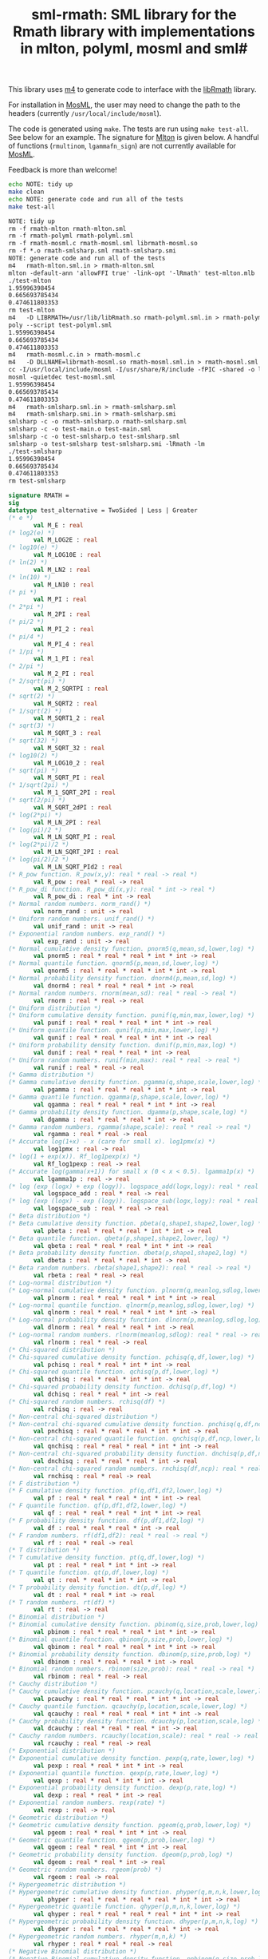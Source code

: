 #+title: sml-rmath: SML library for the Rmath library with implementations in mlton, polyml, mosml and sml#

#+OPTIONS: H:3 toc:nil num:nil

This library uses [[https://www.gnu.org/software/m4/m4.html][m4]] to generate code to interface with the [[https://packages.debian.org/sid/r-mathlib][libRmath]] library.

For installation in [[http://mosml.org/][MosML]], the user may need to change the path to the headers (currently =/usr/local/include/mosml=).

The code is generated using =make=. The tests are run using =make test-all=. See below for an example. The signature for [[http://mlton.org/][Mlton]] is given below. A handful of functions (=rmultinom=, =lgammafn_sign=) are not currently available for [[http://mosml.org/][MosML]].

Feedback is more than welcome!

#+BEGIN_SRC bash :exports both :results org
echo NOTE: tidy up
make clean 
echo NOTE: generate code and run all of the tests
make test-all
#+END_SRC

#+RESULTS:
#+BEGIN_SRC org
NOTE: tidy up
rm -f rmath-mlton rmath-mlton.sml
rm -f rmath-polyml rmath-polyml.sml
rm -f rmath-mosml.c rmath-mosml.sml librmath-mosml.so
rm -f *.o rmath-smlsharp.sml rmath-smlsharp.smi
NOTE: generate code and run all of the tests
m4   rmath-mlton.sml.in > rmath-mlton.sml
mlton -default-ann 'allowFFI true' -link-opt '-lRmath' test-mlton.mlb
./test-mlton
1.95996398454
0.665693785434
0.474611803353
rm test-mlton
m4   -D LIBRMATH=/usr/lib/libRmath.so rmath-polyml.sml.in > rmath-polyml.sml
poly --script test-polyml.sml
1.95996398454
0.665693785434
0.474611803353
m4   rmath-mosml.c.in > rmath-mosml.c
m4   -D DLLNAME=librmath-mosml.so rmath-mosml.sml.in > rmath-mosml.sml
cc -I/usr/local/include/mosml -I/usr/share/R/include -fPIC -shared -o librmath-mosml.so rmath-mosml.c -lRmath -lm
mosml -quietdec test-mosml.sml
1.95996398454
0.665693785434
0.474611803353
m4   rmath-smlsharp.sml.in > rmath-smlsharp.sml
m4   rmath-smlsharp.smi.in > rmath-smlsharp.smi
smlsharp -c -o rmath-smlsharp.o rmath-smlsharp.sml
smlsharp -c -o test-main.o test-main.sml
smlsharp -c -o test-smlsharp.o test-smlsharp.sml
smlsharp -o test-smlsharp test-smlsharp.smi -lRmath -lm
./test-smlsharp
1.95996398454
0.665693785434
0.474611803353
rm test-smlsharp
#+END_SRC


#+BEGIN_SRC sml :exports code
signature RMATH =
sig
datatype test_alternative = TwoSided | Less | Greater
(* e *)
       val M_E : real
(* log2(e) *)
       val M_LOG2E : real
(* log10(e) *)
       val M_LOG10E : real
(* ln(2) *)
       val M_LN2 : real
(* ln(10) *)
       val M_LN10 : real
(* pi *)
       val M_PI : real
(* 2*pi *)
       val M_2PI : real
(* pi/2 *)
       val M_PI_2 : real
(* pi/4 *)
       val M_PI_4 : real
(* 1/pi *)
       val M_1_PI : real
(* 2/pi *)
       val M_2_PI : real
(* 2/sqrt(pi) *)
       val M_2_SQRTPI : real
(* sqrt(2) *)
       val M_SQRT2 : real
(* 1/sqrt(2) *)
       val M_SQRT1_2 : real
(* sqrt(3) *)
       val M_SQRT_3 : real
(* sqrt(32) *)
       val M_SQRT_32 : real
(* log10(2) *)
       val M_LOG10_2 : real
(* sqrt(pi) *)
       val M_SQRT_PI : real
(* 1/sqrt(2pi) *)
       val M_1_SQRT_2PI : real
(* sqrt(2/pi) *)
       val M_SQRT_2dPI : real
(* log(2*pi) *)
       val M_LN_2PI : real
(* log(pi)/2 *)
       val M_LN_SQRT_PI : real
(* log(2*pi)/2 *)
       val M_LN_SQRT_2PI : real
(* log(pi/2)/2 *)
       val M_LN_SQRT_PId2 : real
(* R_pow function. R_pow(x,y): real * real -> real *)
       val R_pow : real * real -> real
(* R_pow_di function. R_pow_di(x,y): real * int -> real *)
       val R_pow_di : real * int -> real
(* Normal random numbers. norm_rand() *)
       val norm_rand : unit -> real
(* Uniform random numbers. unif_rand() *)
       val unif_rand : unit -> real
(* Exponential random numbers. exp_rand() *)
       val exp_rand : unit -> real
(* Normal cumulative density function. pnorm5(q,mean,sd,lower,log) *)
       val pnorm5 : real * real * real * int * int -> real
(* Normal quantile function. qnorm5(p,mean,sd,lower,log) *)
       val qnorm5 : real * real * real * int * int -> real
(* Normal probability density function. dnorm4(p,mean,sd,log) *)
       val dnorm4 : real * real * real * int -> real
(* Normal random numbers. rnorm(mean,sd): real * real -> real *)
       val rnorm : real * real -> real
(* Uniform distribution *)
(* Uniform cumulative density function. punif(q,min,max,lower,log) *)
       val punif : real * real * real * int * int -> real
(* Uniform quantile function. qunif(p,min,max,lower,log) *)
       val qunif : real * real * real * int * int -> real
(* Uniform probability density function. dunif(p,min,max,log) *)
       val dunif : real * real * real * int -> real
(* Uniform random numbers. runif(min,max): real * real -> real *)
       val runif : real * real -> real
(* Gamma distribution *)
(* Gamma cumulative density function. pgamma(q,shape,scale,lower,log) *)
       val pgamma : real * real * real * int * int -> real
(* Gamma quantile function. qgamma(p,shape,scale,lower,log) *)
       val qgamma : real * real * real * int * int -> real
(* Gamma probability density function. dgamma(p,shape,scale,log) *)
       val dgamma : real * real * real * int -> real
(* Gamma random numbers. rgamma(shape,scale): real * real -> real *)
       val rgamma : real * real -> real
(* Accurate log(1+x) - x (care for small x). log1pmx(x) *)
       val log1pmx : real -> real
(* log(1 + exp(x)). Rf_log1pexp(x) *)
       val Rf_log1pexp : real -> real
(* Accurate log(gamma(x+1)) for small x (0 < x < 0.5). lgamma1p(x) *)
       val lgamma1p : real -> real
(* log (exp (logx) + exp (logy)). logspace_add(logx,logy): real * real -> real *)
       val logspace_add : real * real -> real
(* log (exp (logx) - exp (logy)). logspace_sub(logx,logy): real * real -> real *)
       val logspace_sub : real * real -> real
(* Beta distribution *)
(* Beta cumulative density function. pbeta(q,shape1,shape2,lower,log) *)
       val pbeta : real * real * real * int * int -> real
(* Beta quantile function. qbeta(p,shape1,shape2,lower,log) *)
       val qbeta : real * real * real * int * int -> real
(* Beta probability density function. dbeta(p,shape1,shape2,log) *)
       val dbeta : real * real * real * int -> real
(* Beta random numbers. rbeta(shape1,shape2): real * real -> real *)
       val rbeta : real * real -> real
(* Log-normal distribution *)
(* Log-normal cumulative density function. plnorm(q,meanlog,sdlog,lower,log) *)
       val plnorm : real * real * real * int * int -> real
(* Log-normal quantile function. qlnorm(p,meanlog,sdlog,lower,log) *)
       val qlnorm : real * real * real * int * int -> real
(* Log-normal probability density function. dlnorm(p,meanlog,sdlog,log) *)
       val dlnorm : real * real * real * int -> real
(* Log-normal random numbers. rlnorm(meanlog,sdlog): real * real -> real *)
       val rlnorm : real * real -> real
(* Chi-squared distribution *)
(* Chi-squared cumulative density function. pchisq(q,df,lower,log) *)
       val pchisq : real * real * int * int -> real
(* Chi-squared quantile function. qchisq(p,df,lower,log) *)
       val qchisq : real * real * int * int -> real
(* Chi-squared probability density function. dchisq(p,df,log) *)
       val dchisq : real * real * int -> real
(* Chi-squared random numbers. rchisq(df) *)
       val rchisq : real -> real
(* Non-central chi-squared distribution *)
(* Non-central chi-squared cumulative density function. pnchisq(q,df,ncp,lower,log) *)
       val pnchisq : real * real * real * int * int -> real
(* Non-central chi-squared quantile function. qnchisq(p,df,ncp,lower,log) *)
       val qnchisq : real * real * real * int * int -> real
(* Non-central chi-squared probability density function. dnchisq(p,df,ncp,log) *)
       val dnchisq : real * real * real * int -> real
(* Non-central chi-squared random numbers. rnchisq(df,ncp): real * real -> real *)
       val rnchisq : real * real -> real
(* F distribution *)
(* F cumulative density function. pf(q,df1,df2,lower,log) *)
       val pf : real * real * real * int * int -> real
(* F quantile function. qf(p,df1,df2,lower,log) *)
       val qf : real * real * real * int * int -> real
(* F probability density function. df(p,df1,df2,log) *)
       val df : real * real * real * int -> real
(* F random numbers. rf(df1,df2): real * real -> real *)
       val rf : real * real -> real
(* T distribution *)
(* T cumulative density function. pt(q,df,lower,log) *)
       val pt : real * real * int * int -> real
(* T quantile function. qt(p,df,lower,log) *)
       val qt : real * real * int * int -> real
(* T probability density function. dt(p,df,log) *)
       val dt : real * real * int -> real
(* T random numbers. rt(df) *)
       val rt : real -> real
(* Binomial distribution *)
(* Binomial cumulative density function. pbinom(q,size,prob,lower,log) *)
       val pbinom : real * real * real * int * int -> real
(* Binomial quantile function. qbinom(p,size,prob,lower,log) *)
       val qbinom : real * real * real * int * int -> real
(* Binomial probability density function. dbinom(p,size,prob,log) *)
       val dbinom : real * real * real * int -> real
(* Binomial random numbers. rbinom(size,prob): real * real -> real *)
       val rbinom : real * real -> real
(* Cauchy distribution *)
(* Cauchy cumulative density function. pcauchy(q,location,scale,lower,log) *)
       val pcauchy : real * real * real * int * int -> real
(* Cauchy quantile function. qcauchy(p,location,scale,lower,log) *)
       val qcauchy : real * real * real * int * int -> real
(* Cauchy probability density function. dcauchy(p,location,scale,log) *)
       val dcauchy : real * real * real * int -> real
(* Cauchy random numbers. rcauchy(location,scale): real * real -> real *)
       val rcauchy : real * real -> real
(* Exponential distribution *)
(* Exponential cumulative density function. pexp(q,rate,lower,log) *)
       val pexp : real * real * int * int -> real
(* Exponential quantile function. qexp(p,rate,lower,log) *)
       val qexp : real * real * int * int -> real
(* Exponential probability density function. dexp(p,rate,log) *)
       val dexp : real * real * int -> real
(* Exponential random numbers. rexp(rate) *)
       val rexp : real -> real
(* Geometric distribution *)
(* Geometric cumulative density function. pgeom(q,prob,lower,log) *)
       val pgeom : real * real * int * int -> real
(* Geometric quantile function. qgeom(p,prob,lower,log) *)
       val qgeom : real * real * int * int -> real
(* Geometric probability density function. dgeom(p,prob,log) *)
       val dgeom : real * real * int -> real
(* Geometric random numbers. rgeom(prob) *)
       val rgeom : real -> real
(* Hypergeometric distribution *)
(* Hypergeometric cumulative density function. phyper(q,m,n,k,lower,log) *)
       val phyper : real * real * real * real * int * int -> real
(* Hypergeometric quantile function. qhyper(p,m,n,k,lower,log) *)
       val qhyper : real * real * real * real * int * int -> real
(* Hypergeometric probability density function. dhyper(p,m,n,k,log) *)
       val dhyper : real * real * real * real * int -> real
(* Hypergeometric random numbers. rhyper(m,n,k) *)
       val rhyper : real * real * real -> real
(* Negative Binomial distribution *)
(* Negative Binomial cumulative density function. pnbinom(q,size,prob,lower,log) *)
       val pnbinom : real * real * real * int * int -> real
(* Negative Binomial quantile function. qnbinom(p,size,prob,lower,log) *)
       val qnbinom : real * real * real * int * int -> real
(* Negative Binomial probability density function. dnbinom(p,size,prob,log) *)
       val dnbinom : real * real * real * int -> real
(* Negative Binomial random numbers. rnbinom(size,prob): real * real -> real *)
       val rnbinom : real * real -> real
(* Poisson distribution *)
(* Poisson cumulative density function. ppois(q,lambda,lower,log) *)
       val ppois : real * real * int * int -> real
(* Poisson quantile function. qpois(p,lambda,lower,log) *)
       val qpois : real * real * int * int -> real
(* Poisson probability density function. dpois(p,lambda,log) *)
       val dpois : real * real * int -> real
(* Poisson random numbers. rpois(lambda) *)
       val rpois : real -> real
(* Weibull distribution *)
(* Weibull cumulative density function. pweibull(q,shape,scale,lower,log) *)
       val pweibull : real * real * real * int * int -> real
(* Weibull quantile function. qweibull(p,shape,scale,lower,log) *)
       val qweibull : real * real * real * int * int -> real
(* Weibull probability density function. dweibull(p,shape,scale,log) *)
       val dweibull : real * real * real * int -> real
(* Weibull random numbers. rweibull(shape,scale): real * real -> real *)
       val rweibull : real * real -> real
(* Logistic distribution *)
(* Logistic cumulative density function. plogis(q,location,scale,lower,log) *)
       val plogis : real * real * real * int * int -> real
(* Logistic quantile function. qlogis(p,location,scale,lower,log) *)
       val qlogis : real * real * real * int * int -> real
(* Logistic probability density function. dlogis(p,location,scale,log) *)
       val dlogis : real * real * real * int -> real
(* Logistic random numbers. rlogis(location,scale): real * real -> real *)
       val rlogis : real * real -> real
(* Non-central beta cumulative distribution function. pnbeta(q,shape1,shape2,ncp,lower,log) *)
       val pnbeta : real * real * real * real * int * int -> real
(* Non-central beta quantile function. qnbeta(p,shape1,shape2,ncp,lower,log) *)
       val qnbeta : real * real * real * real * int * int -> real
(* Non-central beta probability density function. dnbeta(x,shape1,shape2,ncp,log) *)
       val dnbeta : real * real * real * real * int -> real
(* Non-central F cumulative distribution function. pnf(q,df1,df2,ncp,lower,log) *)
       val pnf : real * real * real * real * int * int -> real
(* Non-central F quantile function. qnf(p,df1,df2,ncp,lower,log) *)
       val qnf : real * real * real * real * int * int -> real
(* Non-central F probability density function. dnf(x,df1,df2,ncp,log) *)
       val dnf : real * real * real * real * int -> real
(* Non-central Student t cumulative distribution function. pnt(q,df,ncp,lower,log) *)
       val pnt : real * real * real * int * int -> real
(* Non-central Student t quantile function. qnt(p,df,ncp,lower,log) *)
       val qnt : real * real * real * int * int -> real
(* Non-central Student t probability density function. dnt(x,df,ncp,log) *)
       val dnt : real * real * real * int -> real
(* Studentised rangecumulative distribution function. ptukey(q,nmeans,df,nranges,lower,log) *)
       val ptukey : real * real * real * real * int * int -> real
(* Studentised range quantile function. qtukey(p,nmeans,df,nranges,lower,log) *)
       val qtukey : real * real * real * real * int * int -> real
(* Wilcoxon rank sum distribution *)
(* Wilcoxon rank sum cumulative density function. pwilcox(q,m,n,lower,log) *)
       val pwilcox : real * real * real * int * int -> real
(* Wilcoxon rank sum quantile function. qwilcox(p,m,n,lower,log) *)
       val qwilcox : real * real * real * int * int -> real
(* Wilcoxon rank sum probability density function. dwilcox(p,m,n,log) *)
       val dwilcox : real * real * real * int -> real
(* Wilcoxon rank sum random numbers. rwilcox(m,n): real * real -> real *)
       val rwilcox : real * real -> real
(* Wilcoxon signed rank distribution *)
(* Wilcoxon signed rank cumulative density function. psignrank(q,n,lower,log) *)
       val psignrank : real * real * int * int -> real
(* Wilcoxon signed rank quantile function. qsignrank(p,n,lower,log) *)
       val qsignrank : real * real * int * int -> real
(* Wilcoxon signed rank probability density function. dsignrank(p,n,log) *)
       val dsignrank : real * real * int -> real
(* Wilcoxon signed rank random numbers. rsignrank(n) *)
       val rsignrank : real -> real
(* gammafn. gammafn(x) *)
       val gammafn : real -> real
(* lgammafn. lgammafn(x) *)
       val lgammafn : real -> real
(* psigamma. psigamma(x,y): real * real -> real *)
       val psigamma : real * real -> real
(* digamma. digamma(x) *)
       val digamma : real -> real
(* trigamma. trigamma(x) *)
       val trigamma : real -> real
(* tetragamma. tetragamma(x) *)
       val tetragamma : real -> real
(* pentagamma. pentagamma(x) *)
       val pentagamma : real -> real
(* beta. beta(x,y): real * real -> real *)
       val beta : real * real -> real
(* lbeta. lbeta(x,y): real * real -> real *)
       val lbeta : real * real -> real
(* choose. choose(n,k): real * real -> real *)
       val choose : real * real -> real
(* lchoose. lchoose(n,k): real * real -> real *)
       val lchoose : real * real -> real
(* bessel_i. bessel_i(x,nu,scaled) *)
       val bessel_i : real * real * real -> real
(* bessel_j. bessel_j(x,nu): real * real -> real *)
       val bessel_j : real * real -> real
(* bessel_k. bessel_k(x,nu,scaled) *)
       val bessel_k : real * real * real -> real
(* bessel_y. bessel_y(x,nu): real * real -> real *)
       val bessel_y : real * real -> real
(* fmax2. fmax2(x,y): real * real -> real *)
       val fmax2 : real * real -> real
(* fmin2. fmin2(x,y): real * real -> real *)
       val fmin2 : real * real -> real
(* sign. sign(x) *)
       val sign : real -> real
(* fprec. fprec(x,y): real * real -> real *)
       val fprec : real * real -> real
(* fround. fround(x,y): real * real -> real *)
       val fround : real * real -> real
(* fsign. fsign(x,y): real * real -> real *)
       val fsign : real * real -> real
(* ftrunc. ftrunc(x) *)
       val ftrunc : real -> real
(* cospi. cospi(x) *)
       val cospi : real -> real
(* sinpi. sinpi(x) *)
       val sinpi : real -> real
(* tanpi. tanpi(x) *)
       val tanpi : real -> real

(* imax2. imax2(a,b) *)
val imax2 : int * int -> int
(* imin2. imin2(a,b) *)
val imin2 : int * int -> int
val log1pexp : real -> real
val qnorm : real * real * real * int * int -> real
val pnorm : real * real * real * int * int -> real
val dnorm : real * real * real * int -> real
val get_seed : unit -> int * int
val set_seed : int * int -> unit
val rmultinom : int * real Array.array -> int Array.array
val lgammafn_sign : real -> real * int
(* some additional functions *)
val poisson_ci : real * real * test_alternative -> real * real
val poisson_test : real * real * real * test_alternative -> real
end
#+END_SRC
